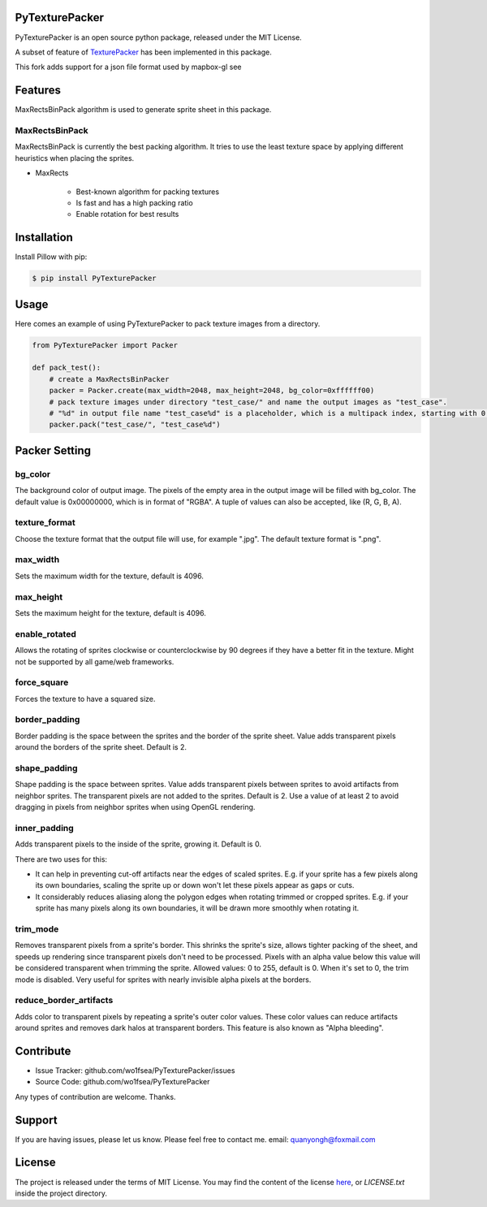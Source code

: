 PyTexturePacker |build-status| |docs-status|
============================================

PyTexturePacker is an open source python package, released under the MIT License.

A subset of feature of TexturePacker_ has been implemented in this package.

This fork adds support for a json file format used by mapbox-gl 
see 

.. _TexturePacker: https://www.codeandweb.com/texturepacker

Features
========

MaxRectsBinPack algorithm is used to generate sprite sheet in this package.

MaxRectsBinPack
---------------

MaxRectsBinPack is currently the best packing algorithm.
It tries to use the least texture space by applying different heuristics when placing the sprites.

- MaxRects

    - Best-known algorithm for packing textures
    - Is fast and has a high packing ratio
    - Enable rotation for best results


Installation
============

Install Pillow with pip:

.. code:: bash

    $ pip install PyTexturePacker


Usage
=====

Here comes an example of using PyTexturePacker to pack texture images from a directory.

.. code:: python

    from PyTexturePacker import Packer

    def pack_test():
        # create a MaxRectsBinPacker
        packer = Packer.create(max_width=2048, max_height=2048, bg_color=0xffffff00)
        # pack texture images under directory "test_case/" and name the output images as "test_case".
        # "%d" in output file name "test_case%d" is a placeholder, which is a multipack index, starting with 0.
        packer.pack("test_case/", "test_case%d")


Packer Setting
==============

bg_color
--------

The background color of output image. The pixels of the empty area in the output image will be filled with bg_color.
The default value is 0x00000000, which is in format of "RGBA". A tuple of values can also be accepted, like (R, G, B, A).

texture_format
--------------

Choose the texture format that the output file will use, for example ".jpg".
The default texture format is ".png".

max_width
---------

Sets the maximum width for the texture, default is 4096.

max_height
----------

Sets the maximum height for the texture, default is 4096.

enable_rotated
--------------

Allows the rotating of sprites clockwise or counterclockwise by 90 degrees if they have a better fit in the texture. Might not be supported by all game/web frameworks.

force_square
------------

Forces the texture to have a squared size.

border_padding
--------------

Border padding is the space between the sprites and the border of the sprite sheet. Value adds transparent pixels around the borders of the sprite sheet. Default is 2.

shape_padding
-------------

Shape padding is the space between sprites. Value adds transparent pixels between sprites to avoid artifacts from neighbor sprites. The transparent pixels are not added to the sprites. Default is 2.
Use a value of at least 2 to avoid dragging in pixels from neighbor sprites when using OpenGL rendering.

inner_padding
-------------

Adds transparent pixels to the inside of the sprite, growing it. Default is 0.

There are two uses for this:

- It can help in preventing cut-off artifacts near the edges of scaled sprites. E.g. if your sprite has a few pixels along its own boundaries, scaling the sprite up or down won't let these pixels appear as gaps or cuts.
- It considerably reduces aliasing along the polygon edges when rotating trimmed or cropped sprites. E.g. if your sprite has many pixels along its own boundaries, it will be drawn more smoothly when rotating it.

trim_mode
---------

Removes transparent pixels from a sprite's border.
This shrinks the sprite's size, allows tighter packing of the sheet, and speeds up rendering since transparent pixels don't need to be processed.
Pixels with an alpha value below this value will be considered transparent when trimming the sprite.
Allowed values: 0 to 255, default is 0. When it's set to 0, the trim mode is disabled.
Very useful for sprites with nearly invisible alpha pixels at the borders.

reduce_border_artifacts
-----------------------

Adds color to transparent pixels by repeating a sprite's outer color values.
These color values can reduce artifacts around sprites and removes dark halos at transparent borders. This feature is also known as "Alpha bleeding".


Contribute
==========

- Issue Tracker: github.com/wo1fsea/PyTexturePacker/issues
- Source Code: github.com/wo1fsea/PyTexturePacker

Any types of contribution are welcome. Thanks.



Support
=======

If you are having issues, please let us know.
Please feel free to contact me. email: quanyongh@foxmail.com



License
=======

The project is released under the terms of MIT License. You may find the content of the license here_, or `LICENSE.txt` inside the project directory.

.. _here: http://opensource.org/licenses/MIT



.. |build-status| image:: https://travis-ci.org/wo1fsea/PyTexturePacker.svg?branch=master
    :target: https://travis-ci.org/wo1fsea/PyTexturePacker
    :alt: Build status
.. |docs-status| image:: https://readthedocs.org/projects/pytexturepacker/badge/?version=master
    :target: http://pytexturepacker.readthedocs.io/
    :alt: Documentation Status
   
